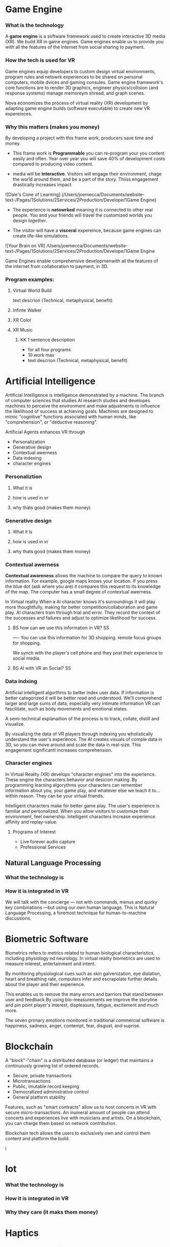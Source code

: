 * Game Engine


*** What is the technology

A *game engine* is a software framework used to create interactive 3D media (XR).  We build XR in game engines.  Game engines enable us to provide you with all the features of the internet from social sharing to payment.  
*** How the tech is used for VR

Game engines equip developers to custom design virtual environments, program rules and netowrk experiences to be shared on personal computers, mobile dvices and gaming consules. Game engine framework's core functions are to render 3D graphics, engineer physics/collision (and response systems) manage memoreym shread, and graph scenes.   

Nova economizes the process of virtual reality (XR) development by adapting game engine builds (software executable) to create new VR expereinces. 

*** Why this matters (makes you money)

By developing a project with this frame work, producers save time and money.   

- This frame work is *Programmable* you can re-program your you content easily and often.  Year over year you will save 40% of development costs compared to producing video content.  

- media will be *interactive*.  Visitors will engage their environment, chage the world around them, and be a part of the story.  Thiiss engagement drastically increases impact

![Dale's Cone of Learning] (/Users/joemecca/Documents/website-text-/Pages/1Solutions/2Services/2Production/Develope/1Game Engine)

- The experience is *netowrked* meaning it is connected to other real people. You and your friends will travel the customized worlds you design /together/.

- The visitor will have a *visceral* expereince, because game engines can create life-like simulations.

![Your Brain on VR] /Users/joemecca/Documents/website-text-/Pages/1Solutions/2Services/2Production/Develope/1Game Engine

Game Engines enable comprehensive developmenwith all the features of the internet from collaboration to payment, in 3D.


*** Program examples:
 
**** Virtual World Build

text descrion (Technical, metaphysical, benefit)

**** Infinte Walker

**** XR Color

**** XR Music

***** KK 1 sentence description 
- for all four programs
- 10 work max
- text descrion (Technical, metaphysical, benefit)



* Artificial Intelligence

Artificial Intelligence is intelligence demonstrated by a machine.   The branch of computer sciences that studies AI research studies and developes machines to perceive the environment and make adjustments to influence the likelihood of success at achieving goals.  Machines are designed to mimic "cognitive" functions associated with human minds, like "comprehension", or "deductive reasoning".


Artificial Agents enhances VR through 
- Personalization 
- Generative design
- Contextual awerness
- Data indexing
- character engines


*** Personaliztion
**** What it is
**** how is used in vr
**** why thats good (makes them money)

*** Generative design
**** What it is
**** how is used in vr
**** why thats good (makes them money)

*** Contextual awerness

*Contextual awareness* allows the machine to compare the query to known information.  For example, google maps knows your location.   If you press the blue dot (ask where you are) it compares this request to its knowledge of the map.  The computer has a small degree of contextual awerness.   

In Virtual reality When a AI character knows it's surroundings it will play more thoughtfully, making for better competition/collaboration and game play.  AI characters train through trial and error.  They record the context of the successes and failures and adjust to optimize likelihood for success.   

***** BS   how can we use this information in VR? :SS:
---- You can use this information for 3D shopping. remote focus groups for shopping.



We synch with the player's cell phone and they post their experience to social media.


**** BS AI with VR an Social? :SS:

*** Data indxing

Artificial intelligent algorthms to better index user data.   If information is better categorized it will be better read and understood.  We'll comprehend larger and large sums of data, especially very intimate information VR can fascilitate, such as body movements and emotional states.  

A semi-technical explanaition of the process is to track, collate, distill and visualize.

By visualizng the data of VR players through   indexing you wholistically understand the user's experience. The AI creates visuals of comple data in 3D, so you can move around and scale the data in real-size.  This engagement significantl increases comprehension.  

*** Character engines

In Virtual Reality (XR) develops "character engines" into the experience.  These engine the characters behavior and desicion making.   By programming learning algorythms your characters can remember information about you, your game play, and whatever else we teach it to... within reason.  They can be your virtual friends.

Intelligent characters make for better game play.  The user's experience is familiar and personalized.   When you allow visitors to customize their environment, feel ownership.  Intelligent characters increase experience affinity and replay-value.


**** Programs of Interest

- Live forever audio capture
- Professional Services

** Natural Language Processing

*** What the technology is
*** How it is integrated in VR

We will talk with the concierge — not with commands, menus and quirky key combinations —but using our own human language.   This is Natural Language Processing, a foremost technique for human-to-machine discussions.   



* Biometric Software

Biometrics refers to metrics related to human biological characteristics, including physiology nd neurology. In virtual reality biometrics are used to measure interest, entertainment and intent.   

By monitoring physiological cues such as skin galvenization, eye dialation, heart and breathing rate, computers infer and escrapolate further details about the player and their experience.

This enables us to remove the many errors and barriors that stand between user and feedback.By using bio-measurements we improve the storyline and pin point player's interest, displeasure, fatigue, excitement and much more.  

The seven primary emotions monitored in traditional commercial software is happiness, sadness, anger, contempt, fear, disgust, and suprise.


* Blockchain 

A "block"-"chain" is a distributed database (or ledger) that maintains a continuously growing list of ordered records.

- Secure, private transactions
- Microtransactions
- Public, imutable record keeping
- Democratized administrative control 
- General platform stability


Features, such as "smart contracts" allow us to host concerts in VR with secure micro-transactions.  An inumeral amount of people can attend concerts and experiences live with musicians and artists.  On a blockchain, you can charge them based on network contribution.  

Blockchain tech allows the users to exclusively own and control them content and platform the build.  

i
* Iot

*** What the technology is
*** How it is integrated in VR
*** Why they care (it maks them money)
* Haptics


*** What the technology is
*** How it is integrated in VR
*** Why they care (it maks them money)
* Photogrammetry:
	⁃	
	⁃	-- create 3d detailed vr spaces an d environemnts
	⁃	-- create models
	⁃	-- 3d scan expert (software
	⁃	-- Hardware - DSLR camera + lighting rings
	⁃	-- converying real space in VR - realism
	⁃	-- and integrating real locations into vitual worlds
	⁃	
	⁃	
	⁃	** SS downlaod phtogrammtery app and use 123D capture
	⁃	
	⁃	** Blockchain in VR
	⁃	—  CEEK is a vr blacken, uses smart contracts to have live vr concerts and other events.  works with ether
	⁃	— mana coin and decentraland
	⁃	— gaze coin. uses a custom engine to track a views eye movements and how much they are paying attention to certain information.
	⁃	— ad chain
	⁃	— make a vr creation, general stability of the platform is assured through blockchain.  
	⁃	— creative rights and credits
	⁃	—  vibe hub.- compineing crypto/blockchain/vr, buy and sell celebrity sessions, meet and greet with favorite artist or professional to learn a new skill — allowance of micro transactions with vive currency will usher in a new paradigm of social interactions and transactions .  more immersive than a live chat or phone call.   features, unique social experiences.  ERC20 token.   fair rewards for publishers, no payment cuts.  secure transactions
	⁃	— star citizen, funding on the blockchain
	⁃	
	⁃	
	⁃	


*** What the technology is
*** How it is integrated in VR
*** Why they care (it maks them money)
* VR Cryptocurrencies

*** What the technology is
*** How it is integrated in VR
*** Why they care (it maks them money)

	⁃	— make payments with crypto- more secure. micro transactions
	⁃	— lower tax rates
	⁃	— less moderation in the purchasing
	⁃	— more open market, no one telling you what you can and can’t sell.   
	⁃	— increases cost of graphics cards
	⁃	
	⁃	
* Cloud computing


*** What the technology is
*** How it is integrated in VR
*** Why they care (it maks them money)
	⁃	
	⁃	— Allows for remote storage
	⁃	— networked gaming
	⁃	— stream the VR game from someone else computer to yours
	⁃	— games are putting them all in the cloud, will run more smoothly
	⁃	— try an app before you download it
	⁃	— 
	⁃	
	⁃	

* The Web XR:

*** What the technology is
*** How it is integrated in VR
*** Why they care (it maks them money)

	⁃	— open and free platform
	⁃	— allows for more lightweight experiences
	⁃	— web XR framework, and can build anything in it
	⁃	— in unity you need to build from nothing.
	⁃	—
	⁃	
	⁃	


* Finite state machines

*** What the technology is
*** How it is integrated in VR
*** Why they care (it maks them money)


	⁃	— characters to engage 
	⁃	— used for implementing AI.
	⁃	— limitations of engagement - 
	⁃	— transition period
	⁃	— not in unreal for engine 4. (because it has stuff it can emulated, but someone else made a plug-in) it is not needed r useful until you use it or need it
	⁃	
* AI

	⁃	—  virtual assistant
	⁃	— store front navigation, there are 5 store fronts and they don’t all telly ou what you want to know.  you see all the same apps on al of them.   they are 
	⁃	— personalized information, know what you’ve seen and haven’t seen nd what you would be most interest in and receptive to buying.  
	⁃	— generative design.  based on your prefrences    
	⁃	
* Haptics
	⁃	— omni-tredmil  - have movement without the sensors.  you are not limited in space.  small foot space.   
	⁃	      —— safe action
	⁃	      ——  more physical movement and interaction
	⁃	      — — more immersive game play
	⁃	      — — 
	⁃	
	⁃	— subpack 
	⁃	   — — real time feedback, more immersion, 
	⁃	   — — elicits deeps emotions
	⁃	   — — stronger brand connection
	⁃	   — — experience things you could not feel in real life
	⁃	   — — raises the interest and intrigue
	⁃	        —— >   more play time more sales, increased sharing, better usability, retain a market for the product, better monetizati
	⁃	— controller feedback
	⁃	    — better relate to it.  better learn, better understand.  —   more you know, the better decisions you can make, the more you care,— passive subtle learning.   speak to them subconsciously.   gamification.   all he needs to win is pepsi (soda drinker pro)
	⁃	
	⁃	


* optical tracking 

*** What the technology is
*** How it is integrated in VR
*** Why they care (it maks them money)


	⁃	— tracks the person in the room and 
	⁃	—  more immersion.
	⁃	— less accidents, safety
	⁃	— enables spatial cognition
	⁃	— enables mixed reality
	⁃	— assists with proper movement
	⁃	— can gage your interest level 
	⁃	— computer vision integrates the surrounding area.   opens up to new methods.   
	⁃	if you are teleporting you cannot do anything that is balanced bath, and by tracking he movement
	⁃	—  
	⁃	
	⁃	
	⁃	Eye-tracking
	⁃	  — gage interest
	⁃	  — match attention with intention
	⁃	  — measure awareness, interest, focus, potentially intent
	⁃	  — measure effectiveness 
	⁃	
	⁃	
	⁃	AI Engine
	⁃	
	⁃	
	⁃	give them the versatility to chose a pasificis or a more aggressive route we can gage a lot about a person, their intereste, their demographic, 
	⁃	Bio-metric feedback
	⁃	
	⁃	
	⁃	
	⁃	
	⁃	** PRODUCT:
	⁃	
* motion tracking 



*** What the technology is
*** How it is integrated in VR
*** Why they care (it maks them money)

	⁃	— capture a real persona and put them as a NPC
	⁃	— enables real human movement for a npc.  
	⁃	— make a more realistic environment , more immersive, (not someones interpretations- -  looking at something you recognitive not just a bunch of polygons
	⁃	
	⁃	Projection mapping - 
	⁃	** the inverse of virtual reality
	⁃	
	⁃	— a strong connection to physical world objects like a building.  people work in it, see it everyday , grandfather helped build it
	⁃	— it is the art canvas
	⁃	— inverse a game engine vr/ar experience as a promotion
	⁃	— interactive tool, lets people engage
	⁃	— education tool.   
	⁃	
	⁃	
	⁃	
 -  - - Token sale of Vibe hub
	⁃	
	⁃	
	⁃	
	⁃	
	⁃	
	⁃	PRODUCTS:
	⁃	
	⁃	Why would someone want an anonymous company 
	⁃	— t protect their crypto
	⁃	— avoid paying unwanted third parties
	⁃	— benefits of anonymity,  security and safety from malicious players
	⁃	
	⁃	AR Branding 
	⁃	 — points for 
	⁃	— receive information (sponsored by brand content) and it will provide you with convenience and education and —> 



* Gaming industry:

- mobile 

platform membershare and size?

Which can we push VR games to.

Profile of the gamers.

Testimony on the future of XR by gamers

use gamers gate

Videogame junkies is a big game reviewer.

List of game industry influences.

In the likes of the gaming indsutry, we are indy


- made for competition
-- team based, co-=operation, communication and planning
-- strategy
-- social
-- unchartered experiences
-- communication
-- ranking/tiers 
-- playability
  + mechanics that work (unique mechanics) 
  + differnet 
-- balance
  + 

** spin off culture of the games
*** Community

*** Fan Art

*** Lore / Theories

*** Music


** Replay value
 - the dungeons are randomly generated. 
 - different endings
 - differnet gae play
 - variety of characters
 - variety of characters 
 - 


** 
